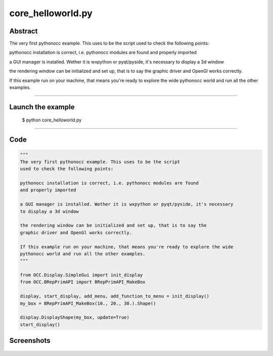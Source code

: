 core_helloworld.py
==================

Abstract
^^^^^^^^

The very first pythonocc example. This uses to be the script
used to check the following points:

pythonocc installation is correct, i.e. pythonocc modules are found
and properly imported

a GUI manager is installed. Wether it is wxpython or pyqt/pyside, it's necessary
to display a 3d window

the rendering window can be initialized and set up, that is to say the
graphic driver and OpenGl works correctly.

If this example run on your machine, that means you're ready to explore the wide
pythonocc world and run all the other examples.

------

Launch the example
^^^^^^^^^^^^^^^^^^

  $ python core_helloworld.py

------


Code
^^^^


.. code-block:: python

  """
  The very first pythonocc example. This uses to be the script
  used to check the following points:
  
  pythonocc installation is correct, i.e. pythonocc modules are found
  and properly imported
  
  a GUI manager is installed. Wether it is wxpython or pyqt/pyside, it's necessary
  to display a 3d window
  
  the rendering window can be initialized and set up, that is to say the
  graphic driver and OpenGl works correctly.
  
  If this example run on your machine, that means you're ready to explore the wide
  pythonocc world and run all the other examples.
  """
  
  from OCC.Display.SimpleGui import init_display
  from OCC.BRepPrimAPI import BRepPrimAPI_MakeBox
  
  display, start_display, add_menu, add_function_to_menu = init_display()
  my_box = BRepPrimAPI_MakeBox(10., 20., 30.).Shape()
  
  display.DisplayShape(my_box, update=True)
  start_display()

Screenshots
^^^^^^^^^^^


  .. image:: images/screenshots/capture-core_helloworld-1-1511701977.jpeg


